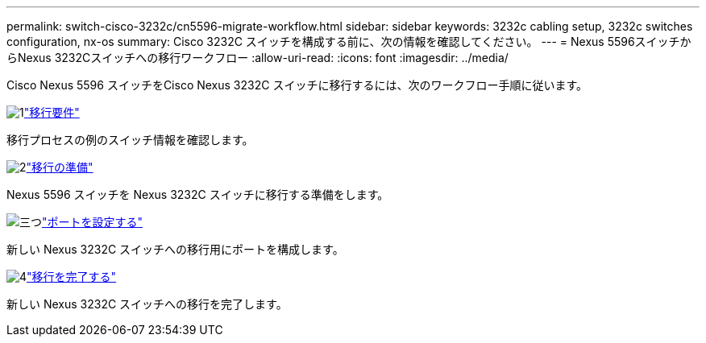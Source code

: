 ---
permalink: switch-cisco-3232c/cn5596-migrate-workflow.html 
sidebar: sidebar 
keywords: 3232c cabling setup, 3232c switches configuration, nx-os 
summary: Cisco 3232C スイッチを構成する前に、次の情報を確認してください。 
---
= Nexus 5596スイッチからNexus 3232Cスイッチへの移行ワークフロー
:allow-uri-read: 
:icons: font
:imagesdir: ../media/


[role="lead"]
Cisco Nexus 5596 スイッチをCisco Nexus 3232C スイッチに移行するには、次のワークフロー手順に従います。

.image:https://raw.githubusercontent.com/NetAppDocs/common/main/media/number-1.png["1"]link:cn5596-migrate-requirements.html["移行要件"]
[role="quick-margin-para"]
移行プロセスの例のスイッチ情報を確認します。

.image:https://raw.githubusercontent.com/NetAppDocs/common/main/media/number-2.png["2"]link:cn5596-prepare-to-migrate.html["移行の準備"]
[role="quick-margin-para"]
Nexus 5596 スイッチを Nexus 3232C スイッチに移行する準備をします。

.image:https://raw.githubusercontent.com/NetAppDocs/common/main/media/number-3.png["三つ"]link:cn5596-configure-ports.html["ポートを設定する"]
[role="quick-margin-para"]
新しい Nexus 3232C スイッチへの移行用にポートを構成します。

.image:https://raw.githubusercontent.com/NetAppDocs/common/main/media/number-4.png["4"]link:cn5596-complete-migration.html["移行を完了する"]
[role="quick-margin-para"]
新しい Nexus 3232C スイッチへの移行を完了します。

